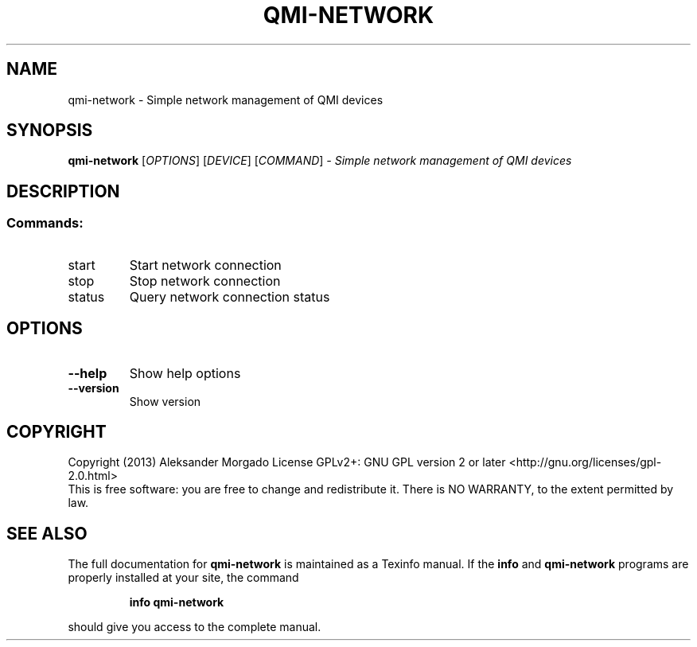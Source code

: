 .\" DO NOT MODIFY THIS FILE!  It was generated by help2man 1.46.4.
.TH QMI-NETWORK "1" "February 2015" "qmi-network 1.12.6" "User Commands"
.SH NAME
qmi-network \- Simple network management of QMI devices
.SH SYNOPSIS
.B qmi-network
[\fI\,OPTIONS\/\fR] [\fI\,DEVICE\/\fR] [\fI\,COMMAND\/\fR] \fI\,- Simple network management of QMI devices\/\fR
.SH DESCRIPTION
.SS "Commands:"
.TP
start
Start network connection
.TP
stop
Stop network connection
.TP
status
Query network connection status
.SH OPTIONS
.TP
\fB\-\-help\fR
Show help options
.TP
\fB\-\-version\fR
Show version
.SH COPYRIGHT
Copyright (2013) Aleksander Morgado
License GPLv2+: GNU GPL version 2 or later <http://gnu.org/licenses/gpl\-2.0.html>
.br
This is free software: you are free to change and redistribute it.
There is NO WARRANTY, to the extent permitted by law.
.SH "SEE ALSO"
The full documentation for
.B qmi-network
is maintained as a Texinfo manual.  If the
.B info
and
.B qmi-network
programs are properly installed at your site, the command
.IP
.B info qmi-network
.PP
should give you access to the complete manual.
